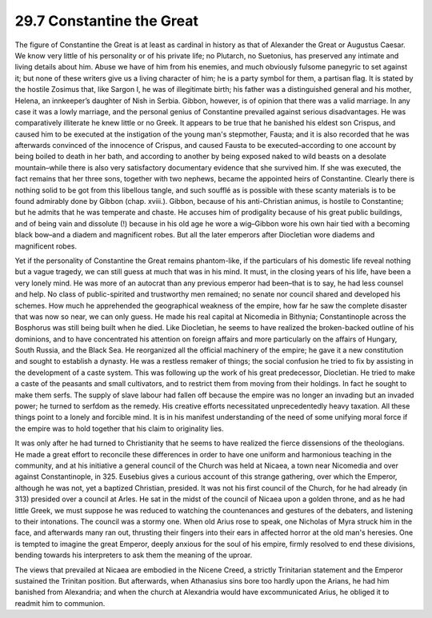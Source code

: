 
29.7 Constantine the Great
========================================================================
The figure of Constantine the Great is at least as cardinal
in history as that of Alexander the Great or Augustus Caesar. We know very
little of his personality or of his private life; no Plutarch, no Suetonius,
has preserved any intimate and living details about him. Abuse we have of him
from his enemies, and much obviously fulsome panegyric to set against it; but
none of these writers give us a living character of him; he is a party symbol
for them, a partisan flag. It is stated by the hostile Zosimus that, like
Sargon I, he was of illegitimate birth; his father was a distinguished general
and his mother, Helena, an innkeeper’s daughter of Nish in Serbia. Gibbon,
however, is of opinion that there was a valid marriage. In any case it was a
lowly marriage, and the personal genius of Constantine prevailed against
serious disadvantages. He was comparatively illiterate he knew little or no
Greek. It appears to be true that he banished his eldest son Crispus, and
caused him to be executed at the instigation of the young man's stepmother,
Fausta; and it is also recorded that he was afterwards convinced of the
innocence of Crispus, and caused Fausta to be executed–according to one account
by being boiled to death in her bath, and according to another by being exposed
naked to wild beasts on a desolate mountain–while there is also very
satisfactory documentary evidence that she survived him. If she was executed,
the fact remains that her three sons, together with two nephews, became the
appointed heirs of Constantine. Clearly there is nothing solid to be got from
this libellous tangle, and such soufflé as is possible with these scanty
materials is to be found admirably done by Gibbon (chap. xviii.). Gibbon,
because of his anti-Christian animus, is hostile to Constantine; but he admits
that he was temperate and chaste. He accuses him of prodigality because of his
great public buildings, and of being vain and dissolute (!) because in his old
age he wore a wig–Gibbon wore his own hair tied with a becoming black bow–and a
diadem and magnificent robes. But all the later emperors after Diocletian wore
diadems and magnificent robes.

Yet if the personality of Constantine the Great remains
phantom-like, if the particulars of his domestic life reveal nothing but a
vague tragedy, we can still guess at much that was in his mind. It must, in the
closing years of his life, have been a very lonely mind. He was more of an
autocrat than any previous emperor had been–that is to say, he had less counsel
and help. No class of public-spirited and trustworthy men remained; no senate
nor council shared and developed his schemes. How much he apprehended the
geographical weakness of the empire, how far he saw the complete disaster that
was now so near, we can only guess. He made his real capital at Nicomedia in
Bithynia; Constantinople across the Bosphorus was still being built when he
died. Like Diocletian, he seems to have realized the broken-backed outline of
his dominions, and to have concentrated his attention on foreign affairs and more
particularly on the affairs of Hungary, South Russia, and the Black Sea. He
reorganized all the official machinery of the empire; he gave it a new
constitution and sought to establish a dynasty. He was a restless remaker of
things; the social confusion he tried to fix by assisting in the development of
a caste system. This was following up the work of his great predecessor,
Diocletian. He tried to make a caste of the peasants and small cultivators, and
to restrict them from moving from their holdings. In fact he sought to make
them serfs. The supply of slave labour had fallen off because the empire was no
longer an invading but an invaded power; he turned to serfdom as the remedy.
His creative efforts necessitated unprecedentedly heavy taxation. All these
things point to a lonely and forcible mind. It is in his manifest understanding
of the need of some unifying moral force if the empire was to hold together
that his claim to originality lies.

It was only after he had turned to Christianity that he
seems to have realized the fierce dissensions of the theologians. He made a
great effort to reconcile these differences in order to have one uniform and
harmonious teaching in the community, and at his initiative a general council
of the Church was held at Nicaea, a town near Nicomedia and over against
Constantinople, in 325. Eusebius gives a curious account of this strange
gathering, over which the Emperor, although he was not, yet a baptized
Christian, presided. It was not his first council of the Church, for he had
already (in 313) presided over a council at Arles. He sat in the midst of the
council of Nicaea upon a golden throne, and as he had little Greek, we must
suppose he was reduced to watching the countenances and gestures of the
debaters, and listening to their intonations. The council was a stormy one.
When old Arius rose to speak, one Nicholas of Myra struck him in the face, and
afterwards many ran out, thrusting their fingers into their ears in affected
horror at the old man's heresies. One is tempted to imagine the great Emperor,
deeply anxious for the soul of his empire, firmly resolved to end these
divisions, bending towards his interpreters to ask them the meaning of the
uproar.

The views that prevailed at Nicaea are embodied in the
Nicene Creed, a strictly Trinitarian statement and the Emperor sustained the
Trinitan position. But afterwards, when Athanasius sins bore too hardly upon
the Arians, he had him banished from Alexandria; and when the church at
Alexandria would have excommunicated Arius, he obliged it to readmit him to
communion.

